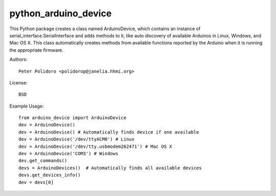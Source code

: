 python_arduino_device
=====================

This Python package creates a class named ArduinoDevice, which
contains an instance of serial_interface.SerialInterface and adds methods
to it, like auto discovery of available Arduinos in Linux, Windows,
and Mac OS X. This class automatically creates methods from available
functions reported by the Arduino when it is running the appropriate
firmware.

Authors::

    Peter Polidoro <polidorop@janelia.hhmi.org>

License::

    BSD

Example Usage::

    from arduino_device import ArduinoDevice
    dev = ArduinoDevice()
    dev = ArduinoDevice() # Automatically finds device if one available
    dev = ArduinoDevice('/dev/ttyACM0') # Linux
    dev = ArduinoDevice('/dev/tty.usbmodem262471') # Mac OS X
    dev = ArduinoDevice('COM3') # Windows
    dev.get_commands()
    devs = ArduinoDevices()  # Automatically finds all available devices
    devs.get_devices_info()
    dev = devs[0]
